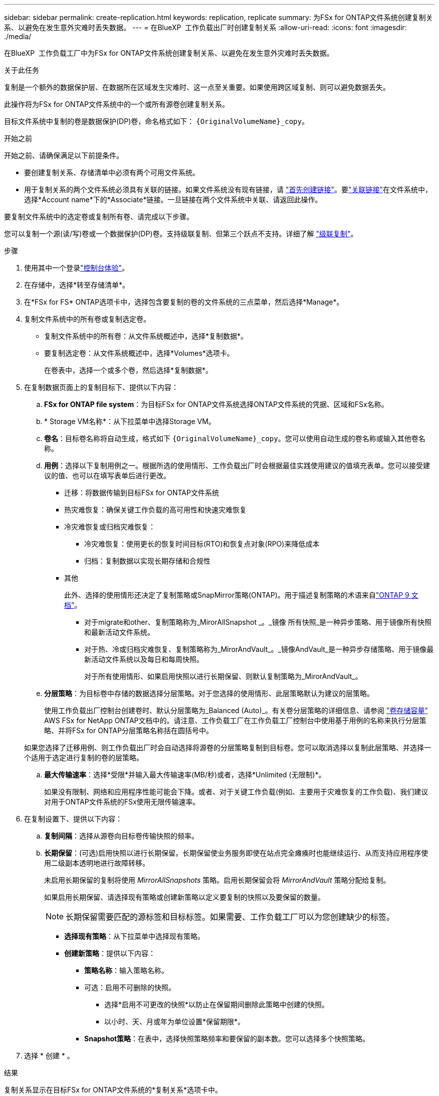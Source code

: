 ---
sidebar: sidebar 
permalink: create-replication.html 
keywords: replication, replicate 
summary: 为FSx for ONTAP文件系统创建复制关系、以避免在发生意外灾难时丢失数据。 
---
= 在BlueXP  工作负载出厂时创建复制关系
:allow-uri-read: 
:icons: font
:imagesdir: ./media/


[role="lead"]
在BlueXP  工作负载工厂中为FSx for ONTAP文件系统创建复制关系、以避免在发生意外灾难时丢失数据。

.关于此任务
复制是一个额外的数据保护层、在数据所在区域发生灾难时、这一点至关重要。如果使用跨区域复制、则可以避免数据丢失。

此操作将为FSx for ONTAP文件系统中的一个或所有源卷创建复制关系。

目标文件系统中复制的卷是数据保护(DP)卷，命名格式如下： `{OriginalVolumeName}_copy`。

.开始之前
开始之前、请确保满足以下前提条件。

* 要创建复制关系、存储清单中必须有两个可用文件系统。
* 用于复制关系的两个文件系统必须具有关联的链接。如果文件系统没有现有链接，请 link:create-link.html["首先创建链接"]。要link:manage-links.html["关联链接"]在文件系统中，选择*Account name*下的*Associate*链接。一旦链接在两个文件系统中关联、请返回此操作。


要复制文件系统中的选定卷或复制所有卷、请完成以下步骤。

您可以复制一个源(读/写)卷或一个数据保护(DP)卷。支持级联复制、但第三个跃点不支持。详细了解 link:https://review.docs.netapp.com/us-en/workload-fsx-ontap_cascade-replication/cascade-replication.html["级联复制"^]。

.步骤
. 使用其中一个登录link:https://docs.netapp.com/us-en/workload-setup-admin/console-experiences.html["控制台体验"^]。
. 在存储中，选择*转至存储清单*。
. 在*FSx for FS* ONTAP选项卡中，选择包含要复制的卷的文件系统的三点菜单，然后选择*Manage*。
. 复制文件系统中的所有卷或复制选定卷。
+
** 复制文件系统中的所有卷：从文件系统概述中，选择*复制数据*。
** 要复制选定卷：从文件系统概述中，选择*Volumes*选项卡。
+
在卷表中，选择一个或多个卷，然后选择*复制数据*。



. 在复制数据页面上的复制目标下、提供以下内容：
+
.. *FSx for ONTAP file system*：为目标FSx for ONTAP文件系统选择ONTAP文件系统的凭据、区域和FSx名称。
.. * Storage VM名称*：从下拉菜单中选择Storage VM。
.. *卷名*：目标卷名称将自动生成，格式如下 `{OriginalVolumeName}_copy`。您可以使用自动生成的卷名称或输入其他卷名称。
.. *用例*：选择以下复制用例之一。根据所选的使用情形、工作负载出厂时会根据最佳实践使用建议的值填充表单。您可以接受建议的值、也可以在填写表单后进行更改。
+
*** 迁移：将数据传输到目标FSx for ONTAP文件系统
*** 热灾难恢复：确保关键工作负载的高可用性和快速灾难恢复
*** 冷灾难恢复或归档灾难恢复：
+
**** 冷灾难恢复：使用更长的恢复时间目标(RTO)和恢复点对象(RPO)来降低成本
**** 归档：复制数据以实现长期存储和合规性


*** 其他
+
此外、选择的使用情形还决定了复制策略或SnapMirror策略(ONTAP)。用于描述复制策略的术语来自link:https://docs.netapp.com/us-en/ontap/data-protection/default-protection-policies-concept.html["ONTAP 9 文档"^]。

+
**** 对于migrate和other、复制策略称为_MirorAllSnapshot _。_镜像 所有快照_是一种异步策略、用于镜像所有快照和最新活动文件系统。
**** 对于热、冷或归档灾难恢复、复制策略称为_MirorAndVault_。_镜像AndVault_是一种异步存储策略、用于镜像最新活动文件系统以及每日和每周快照。
+
对于所有使用情形、如果启用快照以进行长期保留、则默认复制策略为_MirorAndVault_。





.. *分层策略*：为目标卷中存储的数据选择分层策略。对于您选择的使用情形、此层策略默认为建议的层策略。
+
使用工作负载出厂控制台创建卷时、默认分层策略为_Balanced (Auto)_。有关卷分层策略的详细信息、请参阅 link:https://docs.aws.amazon.com/fsx/latest/ONTAPGuide/volume-storage-capacity.html#data-tiering-policy["卷存储容量"^] AWS FSx for NetApp ONTAP文档中的。请注意、工作负载工厂在工作负载工厂控制台中使用基于用例的名称来执行分层策略、并将FSx for ONTAP分层策略名称括在圆括号中。

+
如果您选择了迁移用例、则工作负载出厂时会自动选择将源卷的分层策略复制到目标卷。您可以取消选择以复制此层策略、并选择一个适用于选定进行复制的卷的层策略。

.. *最大传输速率*：选择*受限*并输入最大传输速率(MB/秒)或者，选择*Unlimited (无限制)*。
+
如果没有限制、网络和应用程序性能可能会下降。或者、对于关键工作负载(例如、主要用于灾难恢复的工作负载)、我们建议对用于ONTAP文件系统的FSx使用无限传输速率。



. 在复制设置下、提供以下内容：
+
.. *复制间隔*：选择从源卷向目标卷传输快照的频率。
.. *长期保留*：(可选)启用快照以进行长期保留。长期保留使业务服务即使在站点完全瘫痪时也能继续运行、从而支持应用程序使用二级副本透明地进行故障转移。
+
未启用长期保留的复制将使用 _MirrorAllSnapshots_ 策略。启用长期保留会将 _MirrorAndVault_ 策略分配给复制。

+
如果启用长期保留、请选择现有策略或创建新策略以定义要复制的快照以及要保留的数量。

+

NOTE: 长期保留需要匹配的源标签和目标标签。如果需要、工作负载工厂可以为您创建缺少的标签。

+
*** *选择现有策略*：从下拉菜单中选择现有策略。
*** *创建新策略*：提供以下内容：
+
**** *策略名称*：输入策略名称。
**** 可选：启用不可删除的快照。
+
***** 选择*启用不可更改的快照*以防止在保留期间删除此策略中创建的快照。
***** 以小时、天、月或年为单位设置*保留期限*。


**** *Snapshot策略*：在表中，选择快照策略频率和要保留的副本数。您可以选择多个快照策略。






. 选择 * 创建 * 。


.结果
复制关系显示在目标FSx for ONTAP文件系统的*复制关系*选项卡中。
